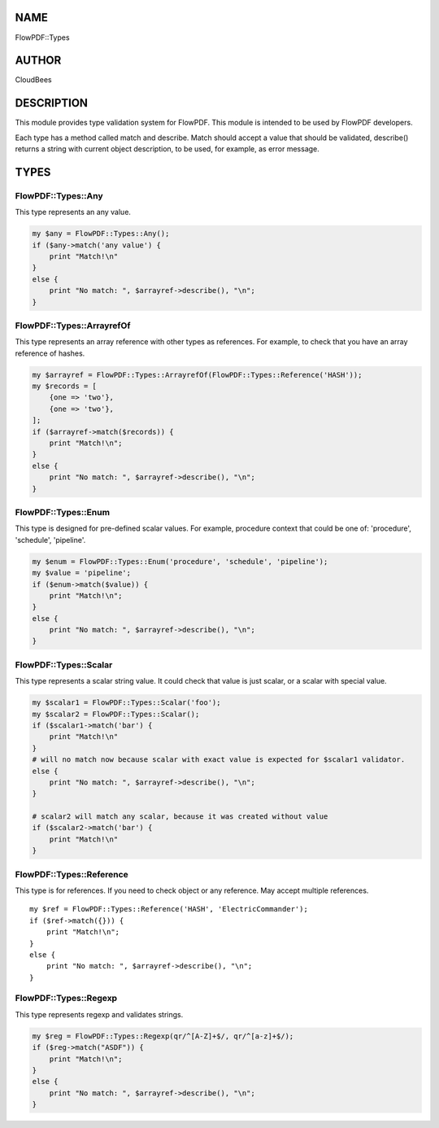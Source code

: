 NAME
====

FlowPDF::Types

AUTHOR
======

CloudBees

DESCRIPTION
===========

This module provides type validation system for FlowPDF. This module is
intended to be used by FlowPDF developers.

Each type has a method called match and describe. Match should accept a
value that should be validated, describe() returns a string with current
object description, to be used, for example, as error message.

TYPES
=====

FlowPDF::Types::Any
-------------------

This type represents an any value.

.. code:: perl


       my $any = FlowPDF::Types::Any();
       if ($any->match('any value') {
           print "Match!\n"
       }
       else {
           print "No match: ", $arrayref->describe(), "\n";
       }

FlowPDF::Types::ArrayrefOf
--------------------------

This type represents an array reference with other types as references.
For example, to check that you have an array reference of hashes.

.. code:: perl


       my $arrayref = FlowPDF::Types::ArrayrefOf(FlowPDF::Types::Reference('HASH'));
       my $records = [
           {one => 'two'},
           {one => 'two'},
       ];
       if ($arrayref->match($records)) {
           print "Match!\n";
       }
       else {
           print "No match: ", $arrayref->describe(), "\n";
       }

FlowPDF::Types::Enum
--------------------

This type is designed for pre-defined scalar values. For example,
procedure context that could be one of: 'procedure', 'schedule',
'pipeline'.

.. code:: perl


       my $enum = FlowPDF::Types::Enum('procedure', 'schedule', 'pipeline');
       my $value = 'pipeline';
       if ($enum->match($value)) {
           print "Match!\n";
       }
       else {
           print "No match: ", $arrayref->describe(), "\n";
       }

FlowPDF::Types::Scalar
----------------------

This type represents a scalar string value. It could check that value is
just scalar, or a scalar with special value.

.. code:: perl


       my $scalar1 = FlowPDF::Types::Scalar('foo');
       my $scalar2 = FlowPDF::Types::Scalar();
       if ($scalar1->match('bar') {
           print "Match!\n"
       }
       # will no match now because scalar with exact value is expected for $scalar1 validator.
       else {
           print "No match: ", $arrayref->describe(), "\n";
       }

       # scalar2 will match any scalar, because it was created without value
       if ($scalar2->match('bar') {
           print "Match!\n"
       }

FlowPDF::Types::Reference
-------------------------

This type is for references. If you need to check object or any
reference. May accept multiple references.

::


       my $ref = FlowPDF::Types::Reference('HASH', 'ElectricCommander');
       if ($ref->match({})) {
           print "Match!\n";
       }
       else {
           print "No match: ", $arrayref->describe(), "\n";
       }

FlowPDF::Types::Regexp
----------------------

This type represents regexp and validates strings.

.. code:: perl


       my $reg = FlowPDF::Types::Regexp(qr/^[A-Z]+$/, qr/^[a-z]+$/);
       if ($reg->match("ASDF")) {
           print "Match!\n";
       }
       else {
           print "No match: ", $arrayref->describe(), "\n";
       }


